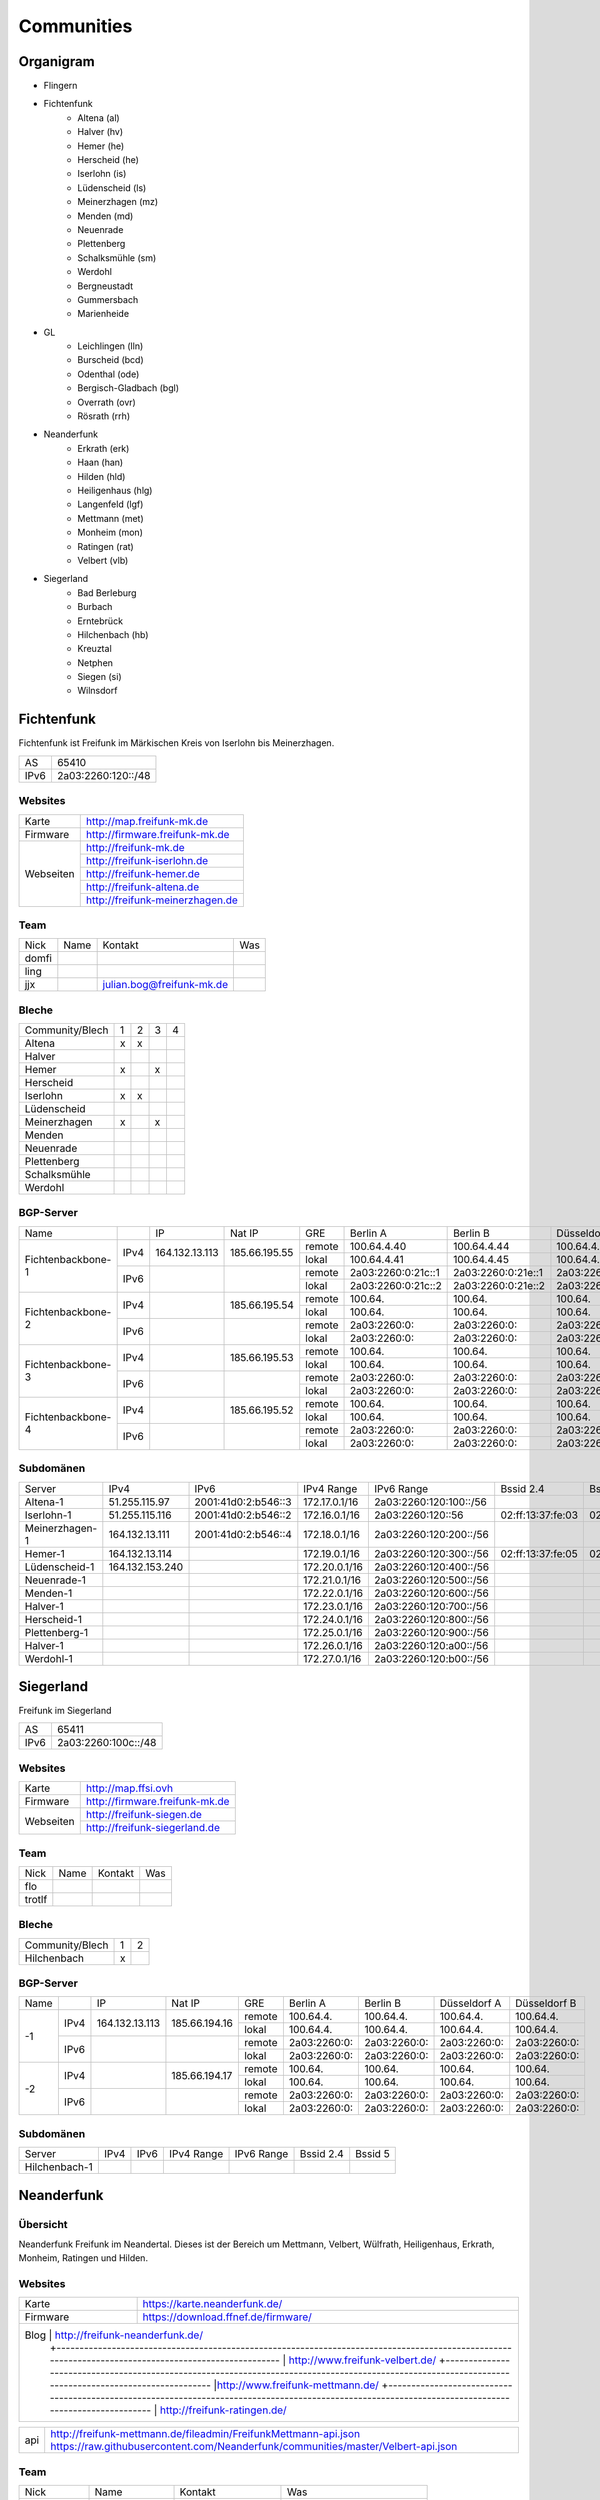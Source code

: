 Communities
===========

Organigram
----------

* Flingern
* Fichtenfunk
    * Altena (al)
    * Halver (hv)
    * Hemer (he)
    * Herscheid (he)
    * Iserlohn (is)
    * Lüdenscheid (ls)
    * Meinerzhagen (mz)
    * Menden (md)
    * Neuenrade
    * Plettenberg
    * Schalksmühle (sm)
    * Werdohl
    * Bergneustadt
    * Gummersbach
    * Marienheide
* GL
    * Leichlingen (lln)
    * Burscheid (bcd)
    * Odenthal (ode)
    * Bergisch-Gladbach (bgl)
    * Overrath (ovr)
    * Rösrath (rrh)
* Neanderfunk
    * Erkrath (erk)
    * Haan (han)
    * Hilden (hld)
    * Heiligenhaus (hlg)
    * Langenfeld (lgf)
    * Mettmann (met)
    * Monheim (mon)
    * Ratingen (rat)
    * Velbert (vlb)
* Siegerland
    * Bad Berleburg
    * Burbach
    * Erntebrück
    * Hilchenbach (hb)
    * Kreuztal
    * Netphen
    * Siegen (si)
    * Wilnsdorf

Fichtenfunk
-----------

Fichtenfunk ist Freifunk im Märkischen Kreis von Iserlohn bis Meinerzhagen.

+---------+--------------------+
|AS       | 65410              |
+---------+--------------------+
|IPv6     | 2a03:2260:120::/48 |
+---------+--------------------+

Websites
^^^^^^^^

+---------+-------------------------------+ 
|Karte    | http://map.freifunk-mk.de     |
+---------+-------------------------------+ 
|Firmware |http://firmware.freifunk-mk.de |
+---------+-------------------------------+ 
|Webseiten|http://freifunk-mk.de          |
+         +-------------------------------+ 
|         |http://freifunk-iserlohn.de    |
+         +-------------------------------+ 
|         |http://freifunk-hemer.de       |
+         +-------------------------------+ 
|         |http://freifunk-altena.de      |
+         +-------------------------------+ 
|         |http://freifunk-meinerzhagen.de|
+---------+-------------------------------+

Team
^^^^

+------------+---------------+----------------------------------+------------------------------------------------+
|Nick        |Name           |Kontakt                           |Was                                             |
+------------+---------------+----------------------------------+------------------------------------------------+
|domfi       |               |                                  |                                                |
+------------+---------------+----------------------------------+------------------------------------------------+
|ling        |               |                                  |                                                |
+------------+---------------+----------------------------------+------------------------------------------------+
|jjx         |               |julian.bog@freifunk-mk.de         |                                                |
+------------+---------------+----------------------------------+------------------------------------------------+

Bleche
^^^^^^

+-----------------+-+-+-+-+
|Community/Blech  |1|2|3|4|
+-----------------+-+-+-+-+
|Altena           |x|x| | |
+-----------------+-+-+-+-+
|Halver           | | | | |
+-----------------+-+-+-+-+
|Hemer            |x| |x| |
+-----------------+-+-+-+-+
|Herscheid        | | | | |
+-----------------+-+-+-+-+
|Iserlohn         |x|x| | |
+-----------------+-+-+-+-+
|Lüdenscheid      | | | | |
+-----------------+-+-+-+-+
|Meinerzhagen     |x| |x| |
+-----------------+-+-+-+-+
|Menden           | | | | |
+-----------------+-+-+-+-+
|Neuenrade        | | | | |
+-----------------+-+-+-+-+
|Plettenberg      | | | | |
+-----------------+-+-+-+-+
|Schalksmühle     | | | | |
+-----------------+-+-+-+-+
|Werdohl          | | | | |
+-----------------+-+-+-+-+

BGP-Server
^^^^^^^^^^

+-----------------+----+--------------+-------------+------+------------------+------------------+------------------+------------------+
|Name             |    |IP            |Nat IP       |GRE   |Berlin A          |Berlin B          |Düsseldorf A      |Düsseldorf B      |
+-----------------+----+--------------+-------------+------+------------------+------------------+------------------+------------------+
|                 |    |              |             |remote|100.64.4.40       |100.64.4.44       |100.64.4.42       |100.64.4.46       |
|                 |IPv4|164.132.13.113|185.66.195.55+------+------------------+------------------+------------------+------------------+
|                 |    |              |             |lokal |100.64.4.41       |100.64.4.45       |100.64.4.43       |100.64.4.47       |
|Fichtenbackbone-1+----+--------------+-------------+------+------------------+------------------+------------------+------------------+
|                 |    |              |             |remote|2a03:2260:0:21c::1|2a03:2260:0:21e::1|2a03:2260:0:21d::1|2a03:2260:0:21f::1|
|                 |IPv6|              |             +------+------------------+------------------+------------------+------------------+
|                 |    |              |             |lokal |2a03:2260:0:21c::2|2a03:2260:0:21e::2|2a03:2260:0:21d::2|2a03:2260:0:21f::2|
+-----------------+----+--------------+-------------+------+------------------+------------------+------------------+------------------+
|                 |    |              |             |remote|100.64.           |100.64.           |100.64.           |100.64.           |
|                 |IPv4|              |185.66.195.54+------+------------------+------------------+------------------+------------------+
|                 |    |              |             |lokal |100.64.           |100.64.           |100.64.           |100.64.           |
|Fichtenbackbone-2+----+--------------+-------------+------+------------------+------------------+------------------+------------------+
|                 |    |              |             |remote|2a03:2260:0:      |2a03:2260:0:      |2a03:2260:0:      |2a03:2260:0:      |
|                 |IPv6|              |             +------+------------------+------------------+------------------+------------------+
|                 |    |              |             |lokal |2a03:2260:0:      |2a03:2260:0:      |2a03:2260:0:      |2a03:2260:0:      |
+-----------------+----+--------------+-------------+------+------------------+------------------+------------------+------------------+
|                 |    |              |             |remote|100.64.           |100.64.           |100.64.           |100.64.           |
|                 |IPv4|              |185.66.195.53+------+------------------+------------------+------------------+------------------+
|                 |    |              |             |lokal |100.64.           |100.64.           |100.64.           |100.64.           |
|Fichtenbackbone-3+----+--------------+-------------+------+------------------+------------------+------------------+------------------+
|                 |    |              |             |remote|2a03:2260:0:      |2a03:2260:0:      |2a03:2260:0:      |2a03:2260:0:      |
|                 |IPv6|              |             +------+------------------+------------------+------------------+------------------+
|                 |    |              |             |lokal |2a03:2260:0:      |2a03:2260:0:      |2a03:2260:0:      |2a03:2260:0:      |
+-----------------+----+--------------+-------------+------+------------------+------------------+------------------+------------------+
|                 |    |              |             |remote|100.64.           |100.64.           |100.64.           |100.64.           |
|                 |IPv4|              |185.66.195.52+------+------------------+------------------+------------------+------------------+
|                 |    |              |             |lokal |100.64.           |100.64.           |100.64.           |100.64.           |
|Fichtenbackbone-4+----+--------------+-------------+------+------------------+------------------+------------------+------------------+
|                 |    |              |             |remote|2a03:2260:0:      |2a03:2260:0:      |2a03:2260:0:      |2a03:2260:0:      |
|                 |IPv6|              |             +------+------------------+------------------+------------------+------------------+
|                 |    |              |             |lokal |2a03:2260:0:      |2a03:2260:0:      |2a03:2260:0:      |2a03:2260:0:      |
+-----------------+----+--------------+-------------+------+------------------+------------------+------------------+------------------+

Subdomänen
^^^^^^^^^^

+--------------+----------------+-------------------+-------------+----------------------+-----------------+-----------------+
|Server        |IPv4            |IPv6               |IPv4 Range   |IPv6 Range            |Bssid 2.4        |Bssid 5          |
+--------------+----------------+-------------------+-------------+----------------------+-----------------+-----------------+
|Altena-1      |51.255.115.97   |2001:41d0:2:b546::3|172.17.0.1/16|2a03:2260:120:100::/56|                 |                 |
+--------------+----------------+-------------------+-------------+----------------------+-----------------+-----------------+
|Iserlohn-1    |51.255.115.116  |2001:41d0:2:b546::2|172.16.0.1/16|2a03:2260:120::56     |02:ff:13:37:fe:03|02:ff:13:37:fe:04|
+--------------+----------------+-------------------+-------------+----------------------+-----------------+-----------------+
|Meinerzhagen-1|164.132.13.111  |2001:41d0:2:b546::4|172.18.0.1/16|2a03:2260:120:200::/56|                 |                 |
+--------------+----------------+-------------------+-------------+----------------------+-----------------+-----------------+
|Hemer-1       |164.132.13.114  |                   |172.19.0.1/16|2a03:2260:120:300::/56|02:ff:13:37:fe:05|02:ff:13:37:fe:07|
+--------------+----------------+-------------------+-------------+----------------------+-----------------+-----------------+
|Lüdenscheid-1 |164.132.153.240 |                   |172.20.0.1/16|2a03:2260:120:400::/56|                 |                 |
+--------------+----------------+-------------------+-------------+----------------------+-----------------+-----------------+
|Neuenrade-1   |                |                   |172.21.0.1/16|2a03:2260:120:500::/56|                 |                 |
+--------------+----------------+-------------------+-------------+----------------------+-----------------+-----------------+
|Menden-1      |                |                   |172.22.0.1/16|2a03:2260:120:600::/56|                 |                 |
+--------------+----------------+-------------------+-------------+----------------------+-----------------+-----------------+
|Halver-1      |                |                   |172.23.0.1/16|2a03:2260:120:700::/56|                 |                 |
+--------------+----------------+-------------------+-------------+----------------------+-----------------+-----------------+
|Herscheid-1   |                |                   |172.24.0.1/16|2a03:2260:120:800::/56|                 |                 |
+--------------+----------------+-------------------+-------------+----------------------+-----------------+-----------------+
|Plettenberg-1 |                |                   |172.25.0.1/16|2a03:2260:120:900::/56|                 |                 |
+--------------+----------------+-------------------+-------------+----------------------+-----------------+-----------------+
|Halver-1      |                |                   |172.26.0.1/16|2a03:2260:120:a00::/56|                 |                 |
+--------------+----------------+-------------------+-------------+----------------------+-----------------+-----------------+
|Werdohl-1     |                |                   |172.27.0.1/16|2a03:2260:120:b00::/56|                 |                 |
+--------------+----------------+-------------------+-------------+----------------------+-----------------+-----------------+

Siegerland
-----------

Freifunk im Siegerland

+---------+---------------------+
|AS       | 65411               |
+---------+---------------------+
|IPv6     | 2a03:2260:100c::/48 |
+---------+---------------------+

Websites
^^^^^^^^

+---------+-------------------------------+ 
|Karte    | http://map.ffsi.ovh           |
+---------+-------------------------------+ 
|Firmware |http://firmware.freifunk-mk.de |
+---------+-------------------------------+ 
|Webseiten|http://freifunk-siegen.de      |
+         +-------------------------------+ 
|         |http://freifunk-siegerland.de  |
+---------+-------------------------------+

Team
^^^^

+------------+---------------+----------------------------------+------------------------------------------------+
|Nick        |Name           |Kontakt                           |Was                                             |
+------------+---------------+----------------------------------+------------------------------------------------+
|flo         |               |                                  |                                                |
+------------+---------------+----------------------------------+------------------------------------------------+
|trotlf      |               |                                  |                                                |
+------------+---------------+----------------------------------+------------------------------------------------+

Bleche
^^^^^^

+-----------------+-+-+
|Community/Blech  |1|2|
+-----------------+-+-+
|Hilchenbach      |x| |
+-----------------+-+-+


BGP-Server
^^^^^^^^^^

+-----------------+----+--------------+-------------+------+------------------+------------------+------------------+------------------+
|Name             |    |IP            |Nat IP       |GRE   |Berlin A          |Berlin B          |Düsseldorf A      |Düsseldorf B      |
+-----------------+----+--------------+-------------+------+------------------+------------------+------------------+------------------+
|                 |    |              |             |remote|100.64.4.         |100.64.4.         |100.64.4.         |100.64.4.         |
|                 |IPv4|164.132.13.113|185.66.194.16+------+------------------+------------------+------------------+------------------+
|                 |    |              |             |lokal |100.64.4.         |100.64.4.         |100.64.4.         |100.64.4.         |
|               -1+----+--------------+-------------+------+------------------+------------------+------------------+------------------+
|                 |    |              |             |remote|2a03:2260:0:      |2a03:2260:0:      |2a03:2260:0:      |2a03:2260:0:      |
|                 |IPv6|              |             +------+------------------+------------------+------------------+------------------+
|                 |    |              |             |lokal |2a03:2260:0:      |2a03:2260:0:      |2a03:2260:0:      |2a03:2260:0:      |
+-----------------+----+--------------+-------------+------+------------------+------------------+------------------+------------------+
|                 |    |              |             |remote|100.64.           |100.64.           |100.64.           |100.64.           |
|                 |IPv4|              |185.66.194.17+------+------------------+------------------+------------------+------------------+
|                 |    |              |             |lokal |100.64.           |100.64.           |100.64.           |100.64.           |
|               -2+----+--------------+-------------+------+------------------+------------------+------------------+------------------+
|                 |    |              |             |remote|2a03:2260:0:      |2a03:2260:0:      |2a03:2260:0:      |2a03:2260:0:      |
|                 |IPv6|              |             +------+------------------+------------------+------------------+------------------+
|                 |    |              |             |lokal |2a03:2260:0:      |2a03:2260:0:      |2a03:2260:0:      |2a03:2260:0:      |
+-----------------+----+--------------+-------------+------+------------------+------------------+------------------+------------------+


Subdomänen
^^^^^^^^^^

+--------------+----------------+-------------------+-------------+----------------------+-----------------+-----------------+
|Server        |IPv4            |IPv6               |IPv4 Range   |IPv6 Range            |Bssid 2.4        |Bssid 5          |
+--------------+----------------+-------------------+-------------+----------------------+-----------------+-----------------+
|Hilchenbach-1 |                |                   |             |                      |                 |                 |
+--------------+----------------+-------------------+-------------+----------------------+-----------------+-----------------+


Neanderfunk
-----------

Übersicht
^^^^^^^^^

Neanderfunk Freifunk im Neandertal. Dieses ist der Bereich um Mettmann, Velbert, Wülfrath, Heiligenhaus, Erkrath, Monheim, Ratingen und Hilden.

Websites
^^^^^^^^

+--------+-----------------------------------------------------------------------------------------------------------------------------------------------------+
|Karte   | https://karte.neanderfunk.de/                                                                                                                       |
+--------+-----------------------------------------------------------------------------------------------------------------------------------------------------+
|Firmware| https://download.ffnef.de/firmware/                                                                                                                 |
+--------+-----------------------------------------------------------------------------------------------------------------------------------------------------+
|Blog    | http://freifunk-neanderfunk.de/                                                                                                                     |
|        +-----------------------------------------------------------------------------------------------------------------------------------------------------+
|        | http://www.freifunk-velbert.de/                                                                                                                     |
|        +-----------------------------------------------------------------------------------------------------------------------------------------------------+ 
|        |http://www.freifunk-mettmann.de/                                                                                                                     |
|        +-----------------------------------------------------------------------------------------------------------------------------------------------------+ 
|        | http://freifunk-ratingen.de/                                                                                                                        |
+--------------------------------------------------------------------------------------------------------------------------------------------------------------+ 



+--------+-----------------------------------------------------------------------------------------------------------------------------------------------------+
|api     | http://freifunk-mettmann.de/fileadmin/FreifunkMettmann-api.json https://raw.githubusercontent.com/Neanderfunk/communities/master/Velbert-api.json   | 
+--------+-----------------------------------------------------------------------------------------------------------------------------------------------------+

Team
^^^^

+------------+------------------+----------------------------------+------------------------------------------------+
|Nick        |Name              |Kontakt                           |Was                                             |
+------------+------------------+----------------------------------+------------------------------------------------+
|Lutz        |Lutz Wulfestieg   |                                  |Community, Organisation                         |
+------------+------------------+----------------------------------+------------------------------------------------+
|Benedikt_Wi |Benedikt          | Benedikt_Wi@forum                |Firmware, Supernodes                            |
+------------+------------------+----------------------------------+------------------------------------------------+
|plaste      |Stephan           | plaste@forum                     |Dokumentation, Supernodes                       |
+------------+------------------+----------------------------------+------------------------------------------------+



BGP-Server
^^^^^^^^^^

+---------+-----------+
|AS       |64863      |
+---------+-----------+



->TBD<-



Düsseldorf-Flingern
-------------------

Übersicht
^^^^^^^^^

Freifunk-Flingern ist ein Düsseldorfer Projekt welches als Ziele sich den bau von möglichst stark vernetzten Meshes gesetzt hat. 
Es sollen möglichst große Mesh-Wolken gebaut werden, die vergleichsweise wenige (aber kräftige) VPN-Uplinks haben. 
Bei der Versorgung von Geflüchtetenunterkünften ist die Nutzung von bestehender Freifunk-Technik (im Rahmen des PPA und des MoU) Zielvorgabe, 
um nicht nur als "Graswurzel-Internetprovider" aufzutreten, sondern echten Freifunk zu den Refugees zu bringen.  

Websites
^^^^^^^^

+--------+-------------------------+ 
|Karte   | http://map.ffdus.de/    |
+--------+-------------------------+ 
|Firmware| http://images.ffdus.de/ |
+--------+-------------------------+ 
|Projekt | http://www.twin.world/  |
+--------+-------------------------+ 
|Blog    | http://www.ffdus.de     | 
+--------+-------------------------+

BGP-Server
^^^^^^^^^^

+---------+-----------+
|AS       |65125      |
+---------+-----------+


Table: broken!

+-----------------+----+--------------+-------------+------+------------------+------------------+------------------+------------------+
|Name             |    |IPvserver     |IPffrl       |GRE   |Berlin A          |Berlin B          |Düsseldorf A      |Düsseldorf B      |
+-----------------+----+--------------+-------------+------+------------------+------------------+------------------+------------------+
|                 |    |              |             |remote|100.64.2.200      |100.64.2.202      |100.64.2.204      |100.64.2.206      |
|                 |IPv4|51.255.150.68 |185.66.195.64+------+------------------+------------------+------------------+------------------+
|                 |    |              |             |lokal |100.64.2.201      |100.64.2.203      |100.64.2.205      |100.64.2.207      |
|Flingern-1       +----+--------------+-------------+------+------------------+------------------+------------------+------------------+
|                 |    |              |             |remote|2a03:2260:0:16e::1|2a03:2260:0:16f::1|2a03:2260:0:170::1|2a03:2260:0:171::1|
|                 |IPv6|              |             +------+------------------+------------------+------------------+------------------+
|                 |    |              |             |lokal |2a03:2260:0:16e::2|2a03:2260:0:16f::2|2a03:2260:0:170::2|2a03:2260:0:172::2|
+-----------------+----+--------------+-------------+------+------------------+------------------+------------------+------------------+
|                 |    |              |185.66.195.65|remote|100.64.4.40       |100.64.4.44       |100.64.4.42       |100.64.4.46       |
|                 |IPv4|5.196.239.99  +-------------+------+------------------+------------------+------------------+------------------+
|                 |    |              |             |lokal |100.64.4.41       |100.64.4.45       |100.64.4.43       |100.64.4.47       |
|Flingern-2       +----+--------------+-------------+------+------------------+------------------+------------------+------------------+
|                 |    |              |             |remote|2a03:2260:122::1  |2a03:2260:0:21e::1|2a03:2260:0:21d::1|2a03:2260:0:21f::1|
|                 |IPv6|              |             +------+------------------+------------------+------------------+------------------+
|                 |    |              |             |lokal |2a03:2260:122::2  |2a03:2260:0:21e::2|2a03:2260:0:21d::2|2a03:2260:0:21f::2|
+-----------------+----+--------------+-------------+------+------------------+------------------+------------------+------------------+


Subdomänen
^^^^^^^^^^

+--------------+-------------+-------------------------+---------------------+------------+----------------------------------+------------------------+
|Server        |IPv4         |IPv6 int                 |IPv6 ext             |nextnode v4 | nextnode v6                      |DHCP v4                 |
+--------------+-------------+-------------------------+---------------------+------------+----------------------------------+------------------------+
|w0-9          |10.155.0.0/20|fda0:747e:ab29:9375::/64 |(2a03:2260:122::/48) |10.155.0.1  | fda0:747e:ab29:9375::1172.17.1.1 |10.155.1.0-10.155.7.255 |
+--------------+-------------+-------------------------+---------------------+------------+----------------------------------+------------------------+

Team
^^^^

+------------+------------------+----------------------------------+------------------------------------------------+
|Nick        |Name              |Kontakt                           |Was                                             |
+------------+------------------+----------------------------------+------------------------------------------------+
|Trickster   |Silas             |trickster@forum                   |Geld, Logistik, Unterkünfte, Routerdaten        |
+------------+------------------+----------------------------------+------------------------------------------------+
|mst         |mathias           |                                  |Uplinks, Offloader, Neurouter                   |
+------------+------------------+----------------------------------+------------------------------------------------+
|Frankth     |Frank             |                                  |Dokumentation, Coaching                         |
+------------+------------------+----------------------------------+------------------------------------------------+
|Adorfer     |Andreas           |adorfer@forum adorferen@gmail.com |Firmware, Ourdoorinstallationen                 |
+------------+------------------+----------------------------------+------------------------------------------------+

gl.Eulenfunk
------------

Übersicht
^^^^^^^^^

gl.Eulenfunk ist Freifunk im Rheinisch-Bergischen Kreis. Dieses ist der Bereich um Wermelskirchen, Leichlingen, Burscheid, Odenthal, Kürten, Bergisch-Gladbach, Overath und Rösrath. 

Websites
^^^^^^^^

+--------+-----------------------------------+ 
|Karte   | https://map.gl.wupper.ffrl.de/    |
+--------+-----------------------------------+ 
|Firmware| https://freifunk-gl.net/          |
+--------+-----------------------------------+ 
|Blog    | http://freifunk-rbk.de/           | 
+        +-----------------------------------+
|        | http://freifunk-burscheid.de/     | 
+        +-----------------------------------+
|        | https://freifunk-leichlingen.net/ | 
+        +-----------------------------------+
|        | http://freifunk-gl.net/           | 
+--------+-----------------------------------+


Team
^^^^

+------------+------------------+----------------------------------+------------------------------------------------+
|Nick        |Name              |Kontakt                           |Was                                             |
+------------+------------------+----------------------------------+------------------------------------------------+
|Frank       |Frank             |                                  |Eisen, Neurouter                                |
+------------+------------------+----------------------------------+------------------------------------------------+
|Petabyteboy |Milan             |                                  |Karte, Buildserver                              |
+------------+------------------+----------------------------------+------------------------------------------------+
